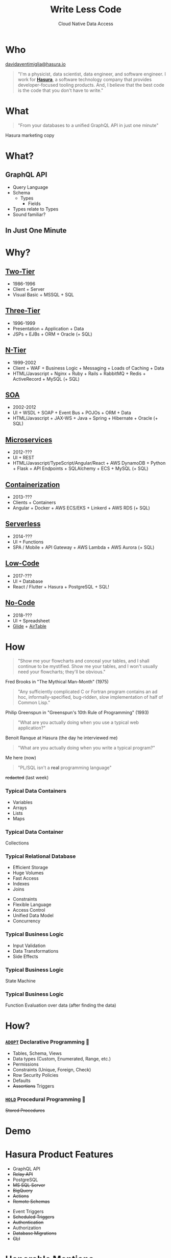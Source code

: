 #+TITLE: Write Less Code
#+SUBTITLE: Cloud Native Data Access
#+AUTHOR: David A. Ventimiglia
#+EMAIL: davidaventimiglia@hasura.io

#+options: timestamp:nil title:t toc:nil todo:t |:t num:nil author:nil

#+REVEAL_DEFAULT_SLIDE_BACKGROUND: ./assets/slide_background.png
#+REVEAL_INIT_OPTIONS: transition:'none', controlsLayout:'edges', progress:false, controlsTutorial:false
#+REVEAL_THEME: black
#+REVEAL_TITLE_SLIDE_BACKGROUND: ./assets/slide_background.png
#+REVEAL_PLUGINS: (highlight)

* Who

[[mailto:davidaventimiglia@hasura.io][davidaventimiglia@hasura.io]]

#+BEGIN_QUOTE
"I'm a physicist, data scientist, data engineer, and software
engineer.  I work for [[https://hasura.io/][*Hasura*]], a software technology company that
provides developer-focused tooling products.  And, I believe that the
best code is the code that you don't have to write."
#+END_QUOTE

* What

#+REVEAL: split

#+begin_quote
"From your databases to a unified GraphQL API in just one minute"
#+end_quote

#+ATTR_REVEAL: :frag roll-in
Hasura marketing copy

* What?

** GraphQL API

#+REVEAL_HTML: <div class="column" style="float:left; width:50%">

- Query Language
- Schema
  - Types
    - Fields
- Types relate to Types
- Sound familiar?

#+REVEAL_HTML: </div>

#+REVEAL_HTML: <div class="column" style="float:right; width:50%;">

#+ATTR_HTML: :width 100%
#+ATTR_HTML: :height 100%
[[file:assets/GraphQL.png]]

#+REVEAL_HTML: </div>

** In Just One Minute

#+ATTR_HTML: :width 50%
#+ATTR_HTML: :height 50%
[[file:assets/Hasura_Connections.png]]

#+REVEAL: split

[[file:assets/what_is_hasura.png]]

* Why?

** [[https://en.wikipedia.org/wiki/Client%E2%80%93server_model][Two-Tier]]

#+ATTR_REVEAL: :frag (roll-in)
- 1986-1996
- Client + Server
- Visual Basic + MSSQL + SQL

** [[https://www.ibm.com/cloud/learn/three-tier-architecture][Three-Tier]]

#+ATTR_REVEAL: :frag (roll-in)
- 1996-1999
- Presentation + Application + Data
- JSPs + EJBs + ORM + Oracle (+ SQL)

** [[https://en.wikipedia.org/wiki/Multitier_architecture][N-Tier]]

#+ATTR_REVEAL: :frag (roll-in)
- 1999-2002
- Client + WAF + Business Logic + Messaging + Loads of Caching + Data
- HTML/Javascript + Nginx + Ruby + Rails + RabbitMQ + Redis + ActiveRecord + MySQL (+ SQL)

** [[https://en.wikipedia.org/wiki/Service-oriented_architecture][SOA]]

#+ATTR_REVEAL: :frag (roll-in)
- 2002-2012
- UI + WSDL + SOAP + Event Bus + POJOs + ORM + Data
- HTML/Javascript + JAX-WS + Java + Spring + Hibernate + Oracle (+ SQL)

** [[https://en.wikipedia.org/wiki/Microservices][Microservices]]

#+ATTR_REVEAL: :frag (roll-in)
- 2012-???
- UI + REST
- HTML/Javascript/TypeScript/Angular/React + AWS DynamoDB + Python + Flask + API Endpoints + SQLAlchemy + ECS + MySQL (+ SQL)

** [[https://en.wikipedia.org/wiki/Containerization_(computing)][Containerization]]

#+ATTR_REVEAL: :frag (roll-in)
- 2013-???
- Clients + Containers
- Angular + Docker + AWS ECS/EKS + Linkerd + AWS RDS (+ SQL)

** [[https://en.wikipedia.org/wiki/Serverless_computing][Serverless]]

#+ATTR_REVEAL: :frag (roll-in)
- 2014-???
- UI + Functions
- SPA / Mobile + API Gateway + AWS Lambda + AWS Aurora (+ SQL)

** [[https://www.thoughtworks.com/insights/decoder/l/low-code][Low-Code]]

#+REVEAL_HTML: <div class="column" style="float:left; width:80%">
#+ATTR_REVEAL: :frag (roll-in)
- 2017-???
- UI + Database
- React / Flutter + Hasura + PostgreSQL + SQL!
#+REVEAL_HTML: </div>

#+REVEAL_HTML: <div class="column" style="float:right; width:20%">
#+ATTR_REVEAL: :frag roll-in
[[file:assets/clipart2825061.png]]
#+REVEAL_HTML: </div>

** [[https://www.thoughtworks.com/insights/podcasts/pragmatism-in-practice/no-code-platforms][No-Code]]

#+REVEAL_HTML: <div class="column" style="float:left; width:50%">

#+ATTR_REVEAL: :frag (roll-in)
- 2018-???
- UI + Spreadsheet
- [[https://www.glideapps.com/][Glide]] + [[https://www.airtable.com/][AirTable]]

#+REVEAL_HTML: </div>

#+REVEAL_HTML: <div class="column" style="float:right; width:50%">
#+ATTR_REVEAL: :frag roll-in
#+ATTR_HTML: :width 25%
#+ATTR_HTML: :height 25%
[[file:assets/Glide-symbol-white.png]]
#+ATTR_REVEAL: :frag roll-in
#+ATTR_HTML: :width 25%
#+ATTR_HTML: :height 25%
[[file:assets/pngwing.com.png]]
#+REVEAL_HTML: </div>
  
* How

#+REVEAL: split

#+REVEAL_HTML: <div class="column" style="float:left; width:75%">
#+BEGIN_QUOTE
"Show me your flowcharts and conceal your tables, and I shall continue
to be mystified. Show me your tables, and I won't usually need your
flowcharts; they'll be obvious."
#+END_QUOTE
#+ATTR_REVEAL: :frag roll-in
Fred Brooks in "The Mythical Man-Month" (1975)
#+REVEAL_HTML: </div>

#+REVEAL_HTML: <div class="column" style="float:right; width:25%">
#+ATTR_REVEAL: :frag roll-in
[[file:assets/Mythical_man-month_(book_cover).jpg]]
#+REVEAL_HTML: </div>

#+REVEAL: split

#+REVEAL_HTML: <div class="column" style="float:left; width:75%">
#+BEGIN_QUOTE
"Any sufficiently complicated C or Fortran program contains an ad hoc,
informally-specified, bug-ridden, slow implementation of half of
Common Lisp."
#+END_QUOTE
#+ATTR_REVEAL: :frag roll-in
Philip Greenspun in "Greenspun's 10th Rule of Programming" (1993)
#+REVEAL_HTML: </div>

#+REVEAL_HTML: <div class="column" style="float:right; width:25%">
#+ATTR_REVEAL: :frag roll-in
[[file:assets/greenspun.jpg]]
#+REVEAL_HTML: </div>
#+REVEAL: split

#+REVEAL_HTML: <div class="column" style="float:left; width:75%">
#+BEGIN_QUOTE
"What are you actually doing when you use a typical web application?"
#+END_QUOTE
#+ATTR_REVEAL: :frag roll-in
Benoit Ranque at Hasura (the day he interviewed me)
#+REVEAL_HTML: </div>

#+REVEAL_HTML: <div class="column" style="float:right; width:25%">
#+ATTR_REVEAL: :frag roll-in
[[file:assets/benoit.jpg]]
#+REVEAL_HTML: </div>
#+REVEAL: split

#+REVEAL: split

#+REVEAL_HTML: <div class="column" style="float:left; width:75%">
#+BEGIN_QUOTE
"What are you actually doing when you write a typical program?"
#+END_QUOTE
#+ATTR_REVEAL: :frag roll-in
Me here (now)
#+REVEAL_HTML: </div>

#+REVEAL_HTML: <div class="column" style="float:right; width:25%">
#+ATTR_REVEAL: :frag roll-in
[[file:assets/dventimi.jpg]]
#+REVEAL_HTML: </div>

#+REVEAL: split

#+REVEAL_HTML: <div class="column" style="float:left; width:75%">
#+BEGIN_QUOTE
"PL/SQL isn't a *real* programming language"
#+END_QUOTE
#+ATTR_REVEAL: :frag roll-in
+redacted+ (last week)
#+REVEAL_HTML: </div>

#+REVEAL_HTML: <div class="column" style="float:right; width:25%">
#+ATTR_REVEAL: :frag roll-in
[[file:assets/question_mark_profile.jpg]]
#+REVEAL_HTML: </div>

*** Typical Data Containers

#+ATTR_REVEAL: :frag (roll-in)
- Variables
- Arrays
- Lists
- Maps

*** Typical Data Container

#+ATTR_REVEAL: :frag (roll-in)
Collections

*** Typical Relational Database

#+REVEAL_HTML: <div class="column" style="float:left; width:50%">

#+ATTR_REVEAL: :frag (roll-in)
- Efficient Storage
- Huge Volumes
- Fast Access
- Indexes
- Joins

#+REVEAL_HTML: </div>

#+REVEAL_HTML: <div class="column" style="float:right; width:50%">

#+ATTR_REVEAL: :frag (roll-in)
- Constraints
- Flexible Language
- Access Control
- Unified Data Model
- Concurrency

#+REVEAL_HTML: </div>

*** Typical Business Logic

#+ATTR_REVEAL: :frag (roll-in)
- Input Validation
- Data Transformations
- Side Effects

*** Typical Business Logic

#+ATTR_REVEAL: :frag (roll-in)
State Machine

*** Typical Business Logic

#+ATTR_REVEAL: :frag (roll-in)
Function Evaluation over data (after finding the data)

* How?

*** [[https://www.thoughtworks.com/en-us/radar][=ADOPT=]] Declarative Programming 🏁

#+ATTR_REVEAL: :frag (roll-in)
- Tables, Schema, Views
- Data types (Custom, Enumerated, Range, etc.)
- Permissions
- Constraints (Unique, Foreign, Check)
- Row Security Policies
- Defaults
- +Assertions+ Triggers

*** [[https://www.thoughtworks.com/en-us/radar][=HOLD=]] Procedural Programming 🛑

#+ATTR_REVEAL: :frag (roll-in)
+Stored Procedures+

* Demo

* Hasura Product Features

#+REVEAL_HTML: <div class="column" style="float:left; width:50%">

#+ATTR_REVEAL: :frag (roll-in)
- GraphQL API
- +Relay API+
- PostgreSQL
- +MS SQL Server+
- +BigQuery+
- +Actions+
- +Remote Schemas+

#+REVEAL_HTML: </div>
  
#+REVEAL_HTML: <div class="column" style="float:left; width:50%">

#+ATTR_REVEAL: :frag (roll-in)
- Event Triggers
- +Scheduled Triggers+
- +Authentication+
- Authorization
- +Database Migrations+
- +CLI+

#+REVEAL_HTML: </div>

* Honorable Mentions

#+REVEAL_HTML: <div class="row">

- [[https://www.graphile.org/postgraphile/][PostGraphile]]
- [[https://www.prisma.io/][Prisma]]
- [[https://github.com/supabase/pg_graphql][=pg_graphql=]]
- [[https://postgrest.org/en/stable/][PostgREST]]

#+REVEAL_HTML: </div>

#+REVEAL_HTML: <div class="row">

#+ATTR_HTML: :width 25%
#+ATTR_HTML: :height 25%
#+ATTR_HTML: :style float:left
#+ATTR_HTML: :margin 10px
[[file:assets/postgraphile.png]]

#+ATTR_HTML: :width 15%
#+ATTR_HTML: :height 15%
#+ATTR_HTML: :style float:left
#+ATTR_HTML: :margin 10px
[[file:assets/prisma_logo-freelogovectors.net_.png]]

#+ATTR_HTML: :width 15%
#+ATTR_HTML: :height 15%
#+ATTR_HTML: :style float:right
#+ATTR_HTML: :margin 10px
[[file:assets/supabase.jpg]]

#+ATTR_HTML: :width 25%
#+ATTR_HTML: :height 25%
#+ATTR_HTML: :style float:right
#+ATTR_HTML: :margin 10px
[[file:assets/postgrest.png]]

#+REVEAL_HTML: </div>

* How to Write Less Code?

#+ATTR_REVEAL: :frag (roll-in)
1. Grant that SQL isn't a "real" programming language.
2. Write your application in SQL anyway.
3. Profit! 🤑

* /Thank you!/

#+REVEAL_HTML: <div class="column" style="float:left; width:75%">

#+begin_quote
"Simplicity is a great virtue but it requires hard work to achieve it
and education to appreciate it. And to make matters worse: complexity
sells better." -- Edsger W. Dijkstra in "On the nature of Computing
Science" (1984)
#+end_quote

#+REVEAL_HTML: </div>

#+REVEAL_HTML: <div class="column" style="float:right; width:25%">

[[file:qr.png]]

[[file:assets/hasura-logo-primary-light.png]]

#+REVEAL_HTML: </div>

* Additional Slides

*** Objections

- Too many stored procedures :: don't use stored procedures
- SQL isn't a real programming language :: so what?
- Developers aren't trained to use SQL :: so train them
- Code is spread all around :: it's confined to the database
- Can't do TDD :: sure you can
- Can't scale the DB horizontally :: code is not the bottleneck
- Can't scale the DB horizontally :: sure you can
- Relational DBs are slow :: absolutely not
- Hard to switch the DB :: no it isn't
- Hard to switch the DB :: it's hard to switch programming languages
- Low cohesion :: absolute rubbish
- Stored procedure languages are horrible :: no they're not

